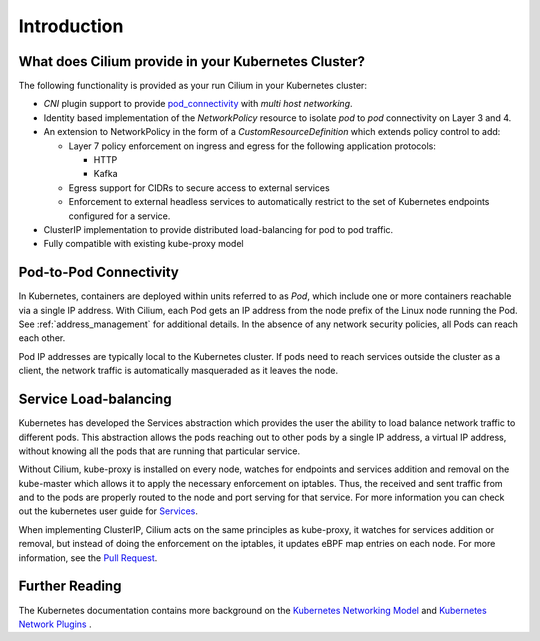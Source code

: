 .. only:: not (epub or latex or html)

    WARNING: You are looking at unreleased Cilium documentation.
    Please use the official rendered version released here:
    https://docs.cilium.io

.. _k8s_intro:

************
Introduction
************

What does Cilium provide in your Kubernetes Cluster?
====================================================

The following functionality is provided as your run Cilium in your Kubernetes
cluster:

* `CNI` plugin support to provide pod_connectivity_ with
  `multi host networking`.
* Identity based implementation of the `NetworkPolicy` resource to isolate `pod`
  to `pod` connectivity on Layer 3 and 4.
* An extension to NetworkPolicy in the form of a `CustomResourceDefinition`
  which extends policy control to add:

  * Layer 7 policy enforcement on ingress and egress for the following
    application protocols:

    * HTTP
    * Kafka
  * Egress support for CIDRs to secure access to external services
  * Enforcement to external headless services to automatically restrict to the
    set of Kubernetes endpoints configured for a service.
* ClusterIP implementation to provide distributed load-balancing for pod to pod
  traffic.
* Fully compatible with existing kube-proxy model

.. _pod_connectivity:

Pod-to-Pod Connectivity
=======================

In Kubernetes, containers are deployed within units referred to as `Pod`, which
include one or more containers reachable via a single IP address.  With Cilium,
each Pod gets an IP address from the node prefix of the Linux node running the
Pod. See :ref:`address_management` for additional details. In the absence of any
network security policies, all Pods can reach each other.

Pod IP addresses are typically local to the Kubernetes cluster. If pods need to
reach services outside the cluster as a client, the network traffic is
automatically masqueraded as it leaves the node.

Service Load-balancing
======================

Kubernetes has developed the Services abstraction which provides the user the
ability to load balance network traffic to different pods. This abstraction
allows the pods reaching out to other pods by a single IP address, a virtual IP
address, without knowing all the pods that are running that particular service.

Without Cilium, kube-proxy is installed on every node, watches for endpoints
and services addition and removal on the kube-master which allows it to apply
the necessary enforcement on iptables. Thus, the received and sent traffic from
and to the pods are properly routed to the node and port serving for that
service. For more information you can check out the kubernetes user guide for
`Services <https://kubernetes.io/docs/concepts/services-networking/service/>`_.

When implementing ClusterIP, Cilium acts on the same principles as kube-proxy,
it watches for services addition or removal, but instead of doing the
enforcement on the iptables, it updates eBPF map entries on each node. For more
information, see the `Pull Request
<https://github.com/cilium/cilium/pull/109>`__.

Further Reading
===============

The Kubernetes documentation contains more background on the `Kubernetes
Networking Model
<https://kubernetes.io/docs/concepts/cluster-administration/networking/>`_ and
`Kubernetes Network Plugins
<https://kubernetes.io/docs/concepts/extend-kubernetes/compute-storage-net/network-plugins/>`_
.

